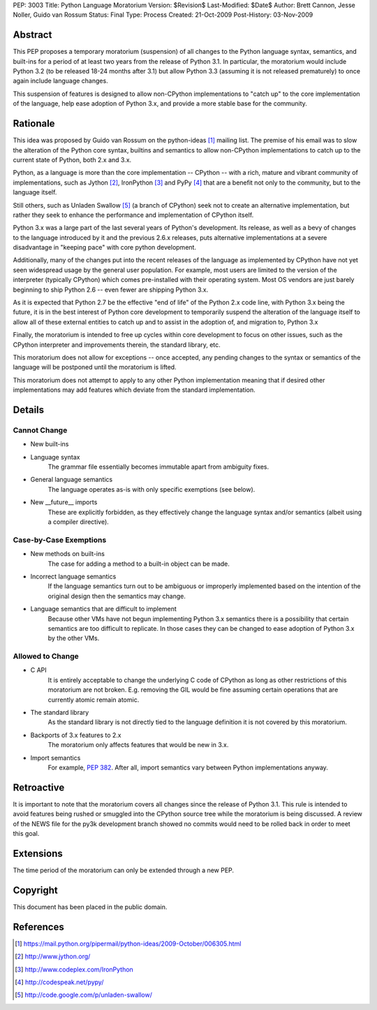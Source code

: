 PEP: 3003
Title: Python Language Moratorium
Version: $Revision$
Last-Modified: $Date$
Author: Brett Cannon, Jesse Noller, Guido van Rossum
Status: Final
Type: Process
Created: 21-Oct-2009
Post-History: 03-Nov-2009


Abstract
========

This PEP proposes a temporary moratorium (suspension) of all changes
to the Python language syntax, semantics, and built-ins for a period
of at least two years from the release of Python 3.1.  In particular, the
moratorium would include Python 3.2 (to be released 18-24 months after
3.1) but allow Python 3.3 (assuming it is not released prematurely) to
once again include language changes.

This suspension of features is designed to allow non-CPython implementations
to "catch up" to the core implementation of the language, help ease adoption
of Python 3.x, and provide a more stable base for the community.


Rationale
=========

This idea was proposed by Guido van Rossum on the python-ideas [1]_ mailing
list. The premise of his email was to slow the alteration of the  Python core
syntax, builtins and semantics to allow non-CPython implementations to catch
up to the current state of Python, both 2.x and 3.x.

Python, as a language is more than the core implementation --
CPython -- with a rich, mature and vibrant community of implementations, such
as Jython [2]_, IronPython [3]_ and PyPy [4]_ that are a benefit not only to
the community, but to the language itself.

Still others, such as Unladen Swallow [5]_ (a branch of CPython) seek not to
create an alternative implementation, but rather they seek to enhance the
performance and implementation of CPython itself.

Python 3.x was a large part of the last several years of Python's
development. Its release, as well as a bevy of changes to the language
introduced by it and the previous 2.6.x releases, puts alternative
implementations at a severe disadvantage in "keeping pace" with core python
development.

Additionally, many of the changes put into the recent releases of the language
as implemented by CPython have not yet seen widespread usage by the
general user population. For example, most users are limited to the version
of the interpreter (typically CPython) which comes pre-installed with their
operating system. Most OS vendors are just barely beginning to ship Python 2.6
-- even fewer are shipping Python 3.x.

As it is expected that Python 2.7 be the effective "end of life" of the Python
2.x code line, with Python 3.x being the future, it is in the best interest of
Python core development to temporarily suspend the alteration of the language
itself to allow all of these external entities to catch up and to assist in
the adoption of, and migration to, Python 3.x

Finally, the moratorium is intended to free up cycles within core development
to focus on other issues, such as the CPython interpreter and improvements
therein, the standard library, etc.

This moratorium does not allow for exceptions -- once accepted, any pending
changes to the syntax or semantics of the language will be postponed until the
moratorium is lifted.

This moratorium does not attempt to apply to any other Python implementation
meaning that if desired other implementations may add features which deviate
from the standard implementation.


Details
=======

Cannot Change
-------------

* New built-ins
* Language syntax
    The grammar file essentially becomes immutable apart from ambiguity
    fixes.
* General language semantics
    The language operates as-is with only specific exemptions (see
    below).
* New __future__ imports
    These are explicitly forbidden, as they effectively change the language
    syntax and/or semantics (albeit using a compiler directive).


Case-by-Case Exemptions
-----------------------

* New methods on built-ins
    The case for adding a method to a built-in object can be made.
* Incorrect language semantics
    If the language semantics turn out to be ambiguous or improperly
    implemented based on the intention of the original design then the
    semantics may change.
* Language semantics that are difficult to implement
    Because other VMs have not begun implementing Python 3.x semantics
    there is a possibility that certain semantics are too difficult to
    replicate. In those cases they can be changed to ease adoption of
    Python 3.x by the other VMs.


Allowed to Change
-----------------

* C API
    It is entirely acceptable to change the underlying C code of
    CPython as long as other restrictions of this moratorium are not
    broken. E.g. removing the GIL would be fine assuming certain
    operations that are currently atomic remain atomic.
* The standard library
    As the standard library is not directly tied to the language
    definition it is not covered by this moratorium.
* Backports of 3.x features to 2.x
    The moratorium only affects features that would be new in 3.x.
* Import semantics
    For example, :pep:`382`.  After all, import semantics vary between
    Python implementations anyway.


Retroactive
===========

It is important to note that the moratorium covers all changes since the release
of Python 3.1. This rule is intended to avoid features being rushed or smuggled
into the CPython source tree while the moratorium is being discussed.  A review
of the NEWS file for the py3k development branch showed no commits would need to
be rolled back in order to meet this goal.


Extensions
==========

The time period of the moratorium can only be extended through a new PEP.


Copyright
=========

This document has been placed in the public domain.

References
==========

.. [1] https://mail.python.org/pipermail/python-ideas/2009-October/006305.html
.. [2] http://www.jython.org/
.. [3] http://www.codeplex.com/IronPython
.. [4] http://codespeak.net/pypy/
.. [5] http://code.google.com/p/unladen-swallow/

